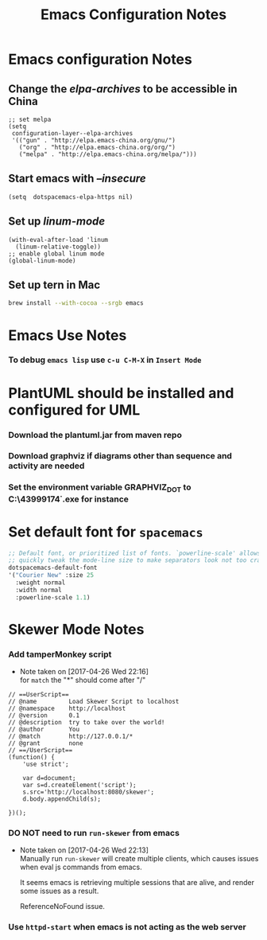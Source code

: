 #+TITLE: Emacs Configuration Notes
#+STARTUP: nohideblocks
#+STARTUP: showall

* Emacs configuration Notes
** Change the /elpa-archives/ to be accessible in China
  #+BEGIN_SRC elisp
  ;; set melpa
  (setq
   configuration-layer--elpa-archives
   '(("gun" . "http://elpa.emacs-china.org/gnu/")
     ("org" . "http://elpa.emacs-china.org/org/")
     ("melpa" . "http://elpa.emacs-china.org/melpa/")))
  #+END_SRC
** Start emacs with /--insecure/
  #+BEGIN_SRC elisp
  (setq  dotspacemacs-elpa-https nil)
  #+END_SRC
** Set up /linum-mode/
   #+BEGIN_SRC elisp
  (with-eval-after-load 'linum
    (linum-relative-toggle))
  ;; enable global linum mode
  (global-linum-mode)
   #+END_SRC
** Set up tern in Mac
   #+BEGIN_SRC sh
  brew install --with-cocoa --srgb emacs
   #+END_SRC
   
* Emacs Use Notes
*** To debug =emacs lisp= use =c-u C-M-X= in =Insert Mode=

* PlantUML should be installed and configured for UML
*** Download the plantuml.jar from maven repo
*** Download graphviz if diagrams other than sequence and activity are needed
*** Set the environment variable GRAPHVIZ_DOT to C:\Users\43999174\graphviz-2.38\release\bin\dot.exe for instance

* Set default font for =spacemacs=
#+BEGIN_SRC emacs-lisp
   ;; Default font, or prioritized list of fonts. `powerline-scale' allows to
   ;; quickly tweak the mode-line size to make separators look not too crappy.
   dotspacemacs-default-font
   '("Courier New" :size 25
     :weight normal
     :width normal
     :powerline-scale 1.1)
#+END_SRC

* Skewer Mode Notes
*** Add tamperMonkey script
    - Note taken on [2017-04-26 Wed 22:16] \\
      for =match= the "*" should come after "/"
 #+BEGIN_SRC js2
 // ==UserScript==
 // @name         Load Skewer Script to localhost
 // @namespace    http://localhost
 // @version      0.1
 // @description  try to take over the world!
 // @author       You
 // @match        http://127.0.0.1/*
 // @grant        none
 // ==/UserScript==
 (function() {
     'use strict';

     var d=document;
     var s=d.createElement('script');
     s.src='http://localhost:8080/skewer';
     d.body.appendChild(s);

 })();
 #+END_SRC
*** DO NOT need to run =run-skewer= from emacs

    - Note taken on [2017-04-26 Wed 22:13] \\
      Manually run =run-skewer= will create multiple clients, which
      causes issues when eval js commands from emacs.
     
      It seems emacs is retrieving multiple sessions that are alive, and render some issues as a result. 
     
      ReferenceNoFound issue.
*** Use =httpd-start= when emacs is not acting as the web server
